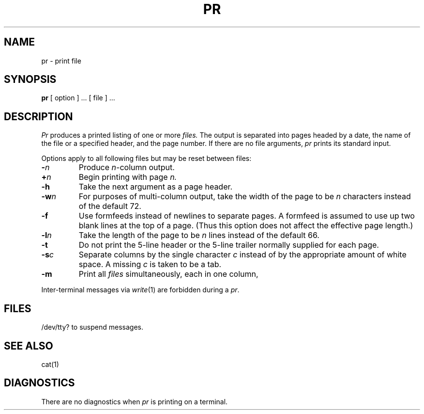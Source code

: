 .TH PR 1  "18 January 1983"
.UC 4
.SH NAME
pr \- print file
.SH SYNOPSIS
.B pr
[ option ] ...
[ file ] ...
.SH DESCRIPTION
.I Pr
produces a printed listing of one or more
.I files.
The output is separated into pages headed by a date,
the name of the file or a specified header, and the page number.
If there are no file arguments,
.I pr
prints its standard input.
.PP
Options apply to all following files but may be reset
between files:
.TP
.BI \- n
Produce
.IR n -column
output.
.TP
.BI + n
Begin printing with page
.I  n.
.TP
.B  \-h
Take the next argument as a page header.
.TP
.BI \-w n
For purposes of multi-column output,
take the width of the page to be
.I n
characters instead of the default 72.
.TP
.BI \-f
Use formfeeds instead of newlines to separate pages.
A formfeed is assumed to use up two blank lines at the top of a page.
(Thus this option does not affect the effective page length.)
.TP
.BI \-l n
Take the length of the page to be
.I n
lines instead of the default 66.
.TP
.B  \-t
Do not print the 5-line header or the
5-line trailer normally supplied for each page.
.TP
.BI \-s c
Separate columns by the single character
.I c
instead of by the appropriate amount of white space.
A missing
.I c
is taken to be a tab.
.TP
.B  \-m
Print all
.I files
simultaneously,
each in one column,
.PP
Inter-terminal messages via
.IR write (1)
are
forbidden during a
.IR pr .
.SH FILES
/dev/tty?
to suspend messages.
.SH "SEE ALSO"
cat(1)
.SH DIAGNOSTICS
There are no diagnostics when
.I pr
is printing on a terminal.
